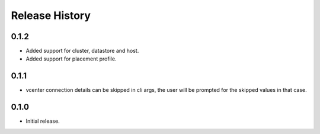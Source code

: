 .. :changelog:

Release History
===============

0.1.2
++++++
* Added support for cluster, datastore and host.
* Added support for placement profile.

0.1.1
++++++
* vcenter connection details can be skipped in cli args, the user will be prompted for the skipped values in that case.

0.1.0
++++++
* Initial release.

